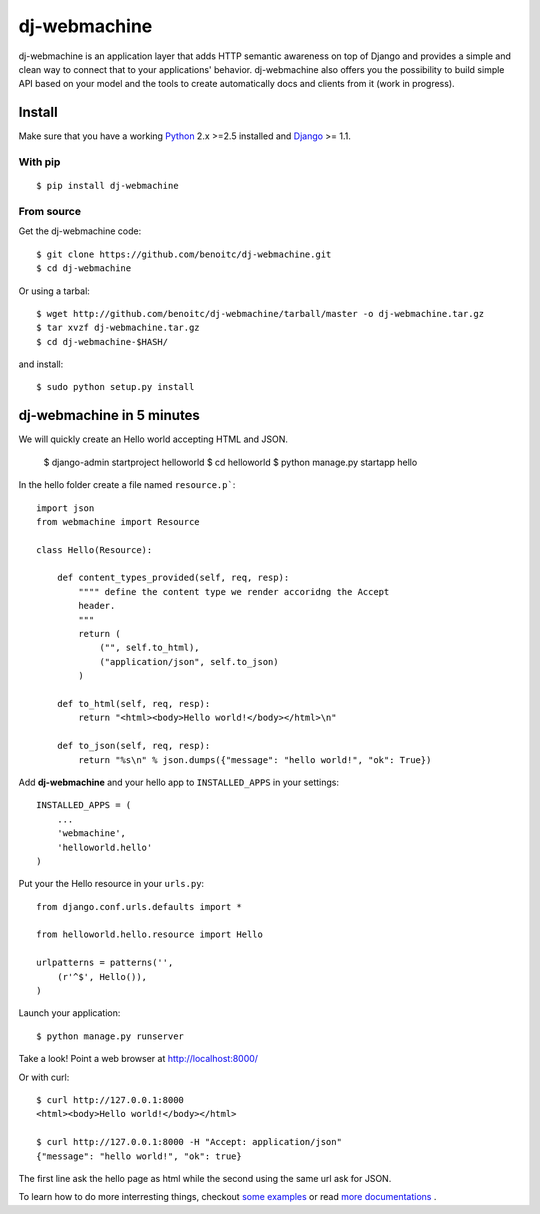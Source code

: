 dj-webmachine
-------------

dj-webmachine is an application layer that adds HTTP semantic awareness on 
top of Django and provides a simple and clean way to connect that to
your applications' behavior. dj-webmachine also offers you the
possibility to build simple API based on your model and the tools to
create automatically docs and clients from it (work in progress).



Install
+++++++

Make sure that you have a working Python_ 2.x >=2.5 installed and Django_ >= 1.1.


With pip
~~~~~~~~

::
    
    $ pip install dj-webmachine

From source
~~~~~~~~~~~

Get the dj-webmachine code::

    $ git clone https://github.com/benoitc/dj-webmachine.git
    $ cd dj-webmachine

Or using a tarbal::

    $ wget http://github.com/benoitc/dj-webmachine/tarball/master -o dj-webmachine.tar.gz
    $ tar xvzf dj-webmachine.tar.gz
    $ cd dj-webmachine-$HASH/

and install::

    $ sudo python setup.py install


dj-webmachine in 5 minutes
++++++++++++++++++++++++++

We will quickly create an Hello world accepting HTML and JSON.

    $ django-admin startproject helloworld
    $ cd helloworld
    $ python manage.py startapp hello

In the hello folder create a file named ``resource.p```::

    import json
    from webmachine import Resource
    
    class Hello(Resource):

        def content_types_provided(self, req, resp):
            """" define the content type we render accoridng the Accept
            header.
            """
            return ( 
                ("", self.to_html),
                ("application/json", self.to_json)
            )

        def to_html(self, req, resp):
            return "<html><body>Hello world!</body></html>\n"
    
        def to_json(self, req, resp):
            return "%s\n" % json.dumps({"message": "hello world!", "ok": True})
    
Add **dj-webmachine** and your hello app to ``INSTALLED_APPS`` in your
settings::

    INSTALLED_APPS = (
        ...
        'webmachine',
        'helloworld.hello'
    )

Put your the Hello resource in your ``urls.py``::

    from django.conf.urls.defaults import *

    from helloworld.hello.resource import Hello

    urlpatterns = patterns('',
        (r'^$', Hello()),
    )

Launch your application::

    $ python manage.py runserver

Take a look! Point a web browser at http://localhost:8000/

Or with curl::

    $ curl http://127.0.0.1:8000
    <html><body>Hello world!</body></html>

    $ curl http://127.0.0.1:8000 -H "Accept: application/json"
    {"message": "hello world!", "ok": true}    


    
The first line ask the hello page as html while the second using the
same url ask for JSON. 

To learn how to do more interresting things, checkout `some examples <http://benoitc.github.com/dj-webmachine/resource.html>`_ or read `more documentations <http://benoitc.github.com/dj-webmachine/docs.html>`_ .

.. _Python: http://python.org
.. _Django: http://djangoproject.org
